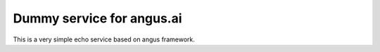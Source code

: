 Dummy service for angus.ai
==========================

This is a very simple echo service based on angus framework.


